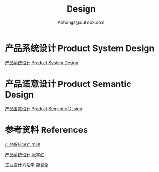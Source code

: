 #+Title: Design
#+Author: Anhongz@outlook.com

# https://github.com/marsmining/ox-twbs
# M-x package-install [RET] ox-twbs [RET]
# org-twbs-export-to-html

* 产品系统设计 Product System Design 

[[file:psd.html][产品系统设计 Product System Design]]

* 产品语意设计 Product Semantic Design

[[file:p_semantic_d/p_semantic_d.html][产品语意设计 Product Semantic Design]]

* 参考资料 References
[[file:references/product_system_design_book_XiangWu.pdf][产品系统设计 吴翔]]

[[file:references/product_system_design_book_yuhong.pdf][产品系统设计 张宇红]]

[[file:references/Industrial_Design_Methodology.pdf][工业设计方法学 简召全]]
